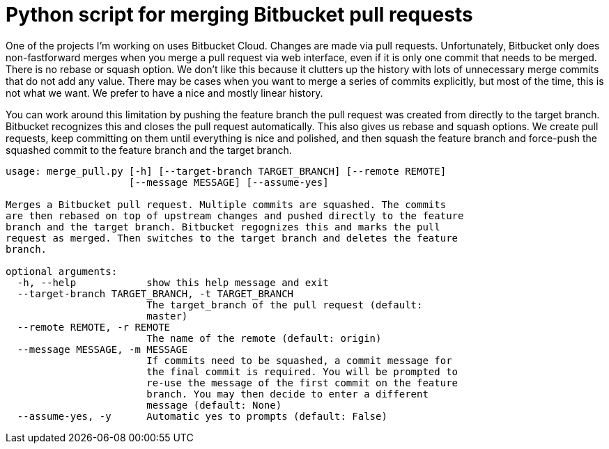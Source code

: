 = Python script for merging Bitbucket pull requests

One of the projects I'm working on uses Bitbucket Cloud. Changes are made via
pull requests. Unfortunately, Bitbucket only does non-fastforward merges when
you merge a pull request via web interface, even if it is only one commit that
needs to be merged. There is no rebase or squash option. We don't like this
because it clutters up the history with lots of unnecessary merge commits
that do not add any value. There may be cases when you want to merge a series
of commits explicitly, but most of the time, this is not what we want. We
prefer to have a nice and mostly linear history.

You can work around this limitation by pushing the feature branch the pull request
was created from directly to the target branch. Bitbucket recognizes this and
closes the pull request automatically. This also gives us rebase and squash
options. We create pull requests, keep committing on them until everything is nice
and polished, and then squash the feature branch and force-push the squashed commit
to the feature branch and the target branch.

[source]
----
usage: merge_pull.py [-h] [--target-branch TARGET_BRANCH] [--remote REMOTE]
                     [--message MESSAGE] [--assume-yes]

Merges a Bitbucket pull request. Multiple commits are squashed. The commits
are then rebased on top of upstream changes and pushed directly to the feature
branch and the target branch. Bitbucket regognizes this and marks the pull
request as merged. Then switches to the target branch and deletes the feature
branch.

optional arguments:
  -h, --help            show this help message and exit
  --target-branch TARGET_BRANCH, -t TARGET_BRANCH
                        The target_branch of the pull request (default:
                        master)
  --remote REMOTE, -r REMOTE
                        The name of the remote (default: origin)
  --message MESSAGE, -m MESSAGE
                        If commits need to be squashed, a commit message for
                        the final commit is required. You will be prompted to
                        re-use the message of the first commit on the feature
                        branch. You may then decide to enter a different
                        message (default: None)
  --assume-yes, -y      Automatic yes to prompts (default: False)
----
